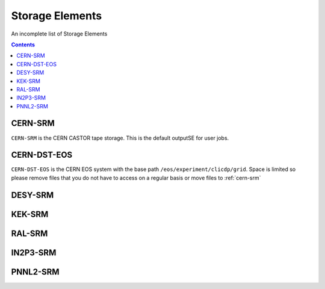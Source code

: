 .. _storageelements:

Storage Elements
================


An incomplete list of Storage Elements

.. contents::

.. _cern-srm:

CERN-SRM
````````

``CERN-SRM`` is the CERN CASTOR tape storage. This is the default outputSE for user jobs.

CERN-DST-EOS
````````````

``CERN-DST-EOS`` is the CERN EOS system with the base path
``/eos/experiment/clicdp/grid``.  Space is limited so please remove files that
you do not have to access on a regular basis or move files to :ref:`cern-srm`


DESY-SRM
````````


KEK-SRM
```````


RAL-SRM
```````


IN2P3-SRM
`````````


PNNL2-SRM
`````````
